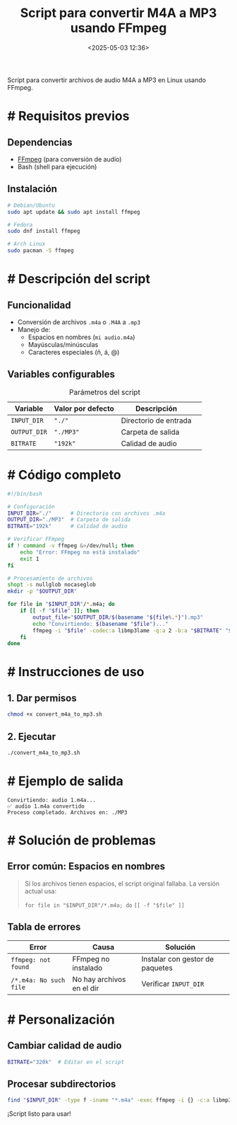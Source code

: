 #+title: Script para convertir M4A a MP3 usando FFmpeg
#+date: <2025-05-03 12:36>
#+description: 
#+filetags: linux


Script para convertir archivos de audio M4A a MP3 en Linux usando FFmpeg.

* # Requisitos previos  
** Dependencias  
- [[https://ffmpeg.org/][FFmpeg]] (para conversión de audio)  
- Bash (shell para ejecución)  

** Instalación  
#+BEGIN_SRC sh :eval no  
  # Debian/Ubuntu  
  sudo apt update && sudo apt install ffmpeg  

  # Fedora  
  sudo dnf install ffmpeg  

  # Arch Linux  
  sudo pacman -S ffmpeg  
#+END_SRC  

* # Descripción del script  
** Funcionalidad  
- Conversión de archivos =.m4a= o =.M4A= a =.mp3=  
- Manejo de:  
  - Espacios en nombres (~mi audio.m4a~)  
  - Mayúsculas/minúsculas  
  - Caracteres especiales (ñ, á, @)  

** Variables configurables  
#+CAPTION: Parámetros del script  
| Variable     | Valor por defecto | Descripción          |  
|--------------+-------------------+----------------------|  
| ~INPUT_DIR~  | ="./"=            | Directorio de entrada |  
| ~OUTPUT_DIR~ | ="./MP3"=         | Carpeta de salida     |  
| ~BITRATE~    | ="192k"=          | Calidad de audio      |  

* # Código completo  
#+NAME: script-code  
#+BEGIN_SRC bash :tangle convert_m4a_to_mp3.sh  
#!/bin/bash  

# Configuración  
INPUT_DIR="./"      # Directorio con archivos .m4a  
OUTPUT_DIR="./MP3"  # Carpeta de salida  
BITRATE="192k"      # Calidad de audio  

# Verificar FFmpeg  
if ! command -v ffmpeg &>/dev/null; then  
    echo "Error: FFmpeg no está instalado"  
    exit 1  
fi  

# Procesamiento de archivos  
shopt -s nullglob nocaseglob  
mkdir -p "$OUTPUT_DIR"  

for file in "$INPUT_DIR"/*.m4a; do  
    if [[ -f "$file" ]]; then  
        output_file="$OUTPUT_DIR/$(basename "${file%.*}").mp3"  
        echo "Convirtiendo: $(basename "$file")..."  
        ffmpeg -i "$file" -codec:a libmp3lame -q:a 2 -b:a "$BITRATE" "$output_file" -y  
    fi  
done  
#+END_SRC  

* # Instrucciones de uso  

** 1. Dar permisos  
#+BEGIN_SRC sh  
  chmod +x convert_m4a_to_mp3.sh  
#+END_SRC  

** 2. Ejecutar  
#+BEGIN_SRC sh  
  ./convert_m4a_to_mp3.sh  
#+END_SRC  

* # Ejemplo de salida  
#+BEGIN_EXAMPLE  
  Convirtiendo: audio 1.m4a...  
  ✅ audio 1.m4a convertido  
  Proceso completado. Archivos en: ./MP3  
#+END_EXAMPLE  

* # Solución de problemas  
** Error común: Espacios en nombres  
#+BEGIN_QUOTE  
Si los archivos tienen espacios, el script original fallaba. La versión actual usa:  

~for file in "$INPUT_DIR"/*.m4a; do~  
~[[ -f "$file" ]]~  
#+END_QUOTE  

** Tabla de errores  
| Error                  | Causa                     | Solución                     |  
|------------------------+---------------------------+------------------------------|  
| ~ffmpeg: not found~    | FFmpeg no instalado       | Instalar con gestor de paquetes |  
| ~/*.m4a: No such file~ | No hay archivos en el dir | Verificar ~INPUT_DIR~        |  

* # Personalización  
** Cambiar calidad de audio  
#+BEGIN_SRC bash :eval no  
  BITRATE="320k"  # Editar en el script  
#+END_SRC  

** Procesar subdirectorios  
#+BEGIN_SRC bash  
  find "$INPUT_DIR" -type f -iname "*.m4a" -exec ffmpeg -i {} -c:a libmp3lame -b:a "$BITRATE" {}.mp3 \;  
#+END_SRC  

#+BEGIN_CENTER  
¡Script listo para usar!  
#+END_CENTER  
